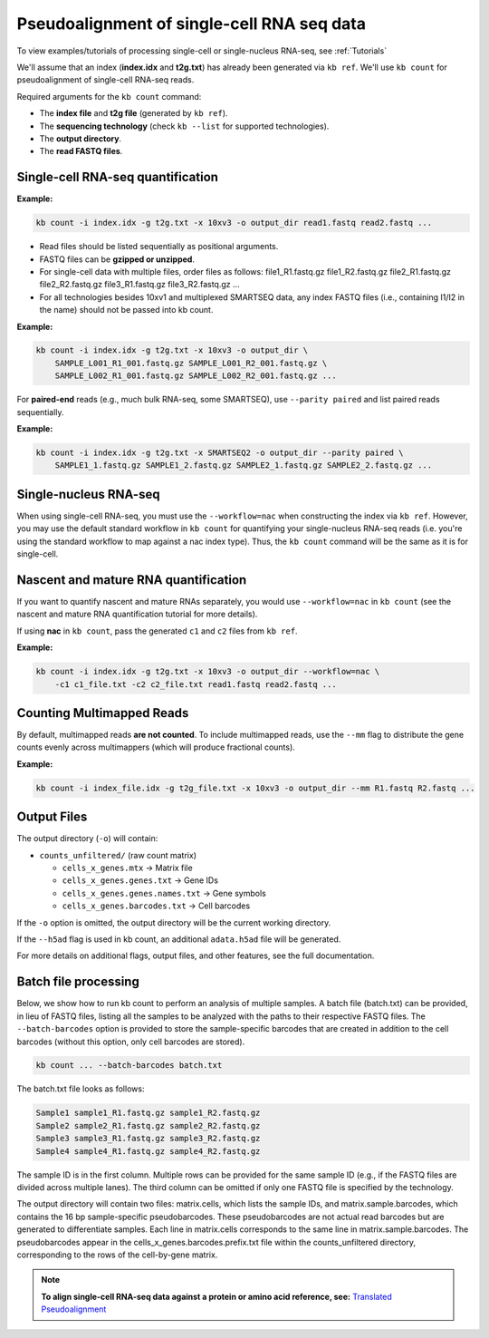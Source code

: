 Pseudoalignment of single-cell RNA seq data
=======================================


To view examples/tutorials of processing single-cell or single-nucleus RNA-seq, see :ref:`Tutorials`



We'll assume that an index (**index.idx** and **t2g.txt**) has already been generated via ``kb ref``. We'll use ``kb count`` for pseudoalignment of single-cell RNA-seq reads.

Required arguments for the ``kb count`` command:

- The **index file** and **t2g file** (generated by ``kb ref``).
- The **sequencing technology** (check ``kb --list`` for supported technologies).
- The **output directory**.
- The **read FASTQ files**.


Single-cell RNA-seq quantification
^^^^^^^^^^^^^^^^^^^^^^^^^^^^^^^^^^

**Example:**

.. code-block:: bash

    kb count -i index.idx -g t2g.txt -x 10xv3 -o output_dir read1.fastq read2.fastq ...

- Read files should be listed sequentially as positional arguments.
- FASTQ files can be **gzipped or unzipped**.
- For single-cell data with multiple files, order files as follows: file1_R1.fastq.gz file1_R2.fastq.gz file2_R1.fastq.gz file2_R2.fastq.gz  file3_R1.fastq.gz file3_R2.fastq.gz ...
- For all technologies besides 10xv1 and multiplexed SMARTSEQ data, any index FASTQ files (i.e., containing I1/I2 in the name) should not be passed into kb count.


**Example:**

.. code-block:: bash

    kb count -i index.idx -g t2g.txt -x 10xv3 -o output_dir \
        SAMPLE_L001_R1_001.fastq.gz SAMPLE_L001_R2_001.fastq.gz \
        SAMPLE_L002_R1_001.fastq.gz SAMPLE_L002_R2_001.fastq.gz ...


For **paired-end** reads (e.g., much bulk RNA-seq, some SMARTSEQ), use ``--parity paired`` and  
list paired reads sequentially.

**Example:**

.. code-block:: bash

    kb count -i index.idx -g t2g.txt -x SMARTSEQ2 -o output_dir --parity paired \
        SAMPLE1_1.fastq.gz SAMPLE1_2.fastq.gz SAMPLE2_1.fastq.gz SAMPLE2_2.fastq.gz ...

Single-nucleus RNA-seq
^^^^^^^^^^^^^^^^^^^^^^

When using single-cell RNA-seq, you must use the ``--workflow=nac`` when constructing the index via ``kb ref``. However, you may use the default standard workflow in ``kb count`` for quantifying your single-nucleus RNA-seq reads (i.e. you're using the standard workflow to map against a nac index type). Thus, the ``kb count`` command will be the same as it is for single-cell.


Nascent and mature RNA quantification
^^^^^^^^^^^^^^^^^^^^^^^^^^^^^^^^^^^^^

If you want to quantify nascent and mature RNAs separately, you would use ``--workflow=nac`` in ``kb count`` (see the nascent and mature RNA quantification tutorial for more details).

If using **nac** in ``kb count``, pass the generated ``c1`` and ``c2`` files from ``kb ref``.

**Example:**

.. code-block:: bash

    kb count -i index.idx -g t2g.txt -x 10xv3 -o output_dir --workflow=nac \
        -c1 c1_file.txt -c2 c2_file.txt read1.fastq read2.fastq ...


Counting Multimapped Reads
^^^^^^^^^^^^^^^^^^^^^^^^^^


By default, multimapped reads **are not counted**. To include multimapped reads, use the ``--mm`` flag to distribute the gene counts evenly across multimappers (which will produce fractional counts).

**Example:**

.. code-block:: bash

    kb count -i index_file.idx -g t2g_file.txt -x 10xv3 -o output_dir --mm R1.fastq R2.fastq ...


Output Files
^^^^^^^^^^^^

The output directory (``-o``) will contain:

- ``counts_unfiltered/`` (raw count matrix)

  - ``cells_x_genes.mtx`` → Matrix file
  - ``cells_x_genes.genes.txt`` → Gene IDs
  - ``cells_x_genes.genes.names.txt`` → Gene symbols
  - ``cells_x_genes.barcodes.txt`` → Cell barcodes

If the ``-o`` option is omitted, the output directory will be the current working directory.

If the ``--h5ad`` flag is used in kb count, an additional ``adata.h5ad`` file will be generated.

For more details on additional flags, output files, and other features, see the full documentation.



Batch file processing
^^^^^^^^^^^^^^^^^^^^^


Below, we show how to run kb count to perform an analysis of multiple samples. A batch file (batch.txt) can be provided, in lieu of FASTQ files, listing all the samples to be analyzed with the paths to their respective FASTQ files. The ``--batch-barcodes`` option is provided to store the sample-specific barcodes that are created in addition to the cell barcodes (without this option, only cell barcodes are stored).

.. code-block:: bash

    kb count ... --batch-barcodes batch.txt

The batch.txt file looks as follows:

.. code-block:: text

    Sample1 sample1_R1.fastq.gz sample1_R2.fastq.gz
    Sample2 sample2_R1.fastq.gz sample2_R2.fastq.gz
    Sample3 sample3_R1.fastq.gz sample3_R2.fastq.gz
    Sample4 sample4_R1.fastq.gz sample4_R2.fastq.gz


The sample ID is in the first column. Multiple rows can be provided for the same sample ID (e.g., if the FASTQ files are divided across multiple lanes). The third column can be omitted if only one FASTQ file is specified by the technology.

The output directory will contain two files: matrix.cells, which lists the sample IDs, and matrix.sample.barcodes, which contains the 16 bp sample-specific pseudobarcodes. These pseudobarcodes are not actual read barcodes but are generated to differentiate samples. Each line in matrix.cells corresponds to the same line in matrix.sample.barcodes. The pseudobarcodes appear in the cells_x_genes.barcodes.prefix.txt file within the counts_unfiltered directory, corresponding to the rows of the cell-by-gene matrix.



.. note::

   **To align single-cell RNA-seq data against a protein or amino acid reference, see:** 
   `Translated Pseudoalignment </../translated/pseudoalignment>`_


